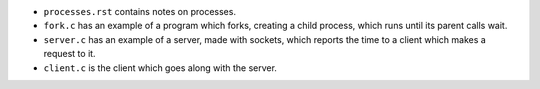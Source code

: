 * ``processes.rst`` contains notes on processes.

* ``fork.c`` has an example of a program which forks, creating a child process,
  which runs until its parent calls wait.

* ``server.c`` has an example of a server, made with sockets, which reports the
  time to a client which makes a request to it.

* ``client.c`` is the client which goes along with the server.
